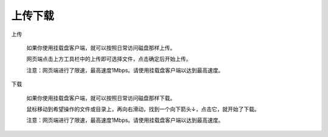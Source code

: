 上传下载
==========================
上传

  如果你使用挂载盘客户端，就可以按照日常访问磁盘那样上传。
  
  网页端点击上方工具栏中的上传即可选择文件，点击确定后开始上传。
  
  注意：网页端进行了限速，最高速度1Mbps。请使用挂载盘客户端以达到最高速度。

下载

  如果你使用挂载盘客户端，就可以按照日常访问磁盘那样下载。
  
  鼠标移动到希望操作的文件或目录上，再向右滑动，找到一个向下箭头↓，点击它，就开始了下载。
  
  注意：网页端进行了限速，最高速度1Mbps。请使用挂载盘客户端以达到最高速度。
